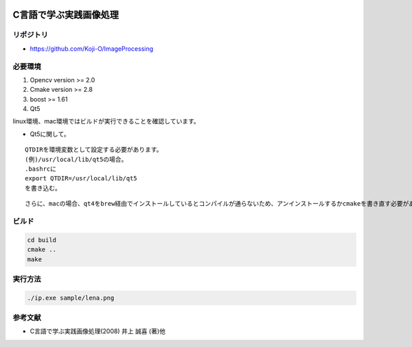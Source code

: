 |Travis|_ |docs|

.. |Travis| image:: https://travis-ci.org/Koji-O/ImageProcessing.svg?branch=master
.. _Travis: https://travis-ci.org/Koji-O/ImageProcessing

.. |docs| image:: https://readthedocs.org/projects/imageprocessing/badge/?version=latest
   :target: http://imageprocessing.readthedocs.io/en/latest/?badge=latest
   :alt: Documentation Status


C言語で学ぶ実践画像処理
===================================

リポジトリ
-------------

- https://github.com/Koji-O/ImageProcessing

必要環境
---------

1. Opencv version >= 2.0
2. Cmake version >= 2.8
3. boost >= 1.61   
4. Qt5

linux環境、mac環境ではビルドが実行できることを確認しています。

* Qt5に関して。

::
   
   QTDIRを環境変数として設定する必要があります。
   (例)/usr/local/lib/qt5の場合。
   .bashrcに
   export QTDIR=/usr/local/lib/qt5
   を書き込む。

::

   さらに、macの場合、qt4をbrew経由でインストールしているとコンパイルが通らないため、アンインストールするかcmakeを書き直す必要があります。
   
  

ビルド
--------

.. code::

   cd build
   cmake ..
   make


実行方法
---------

.. code::

   ./ip.exe sample/lena.png
   
   
参考文献
---------
- C言語で学ぶ実践画像処理(2008) 井上 誠喜 (著)他
